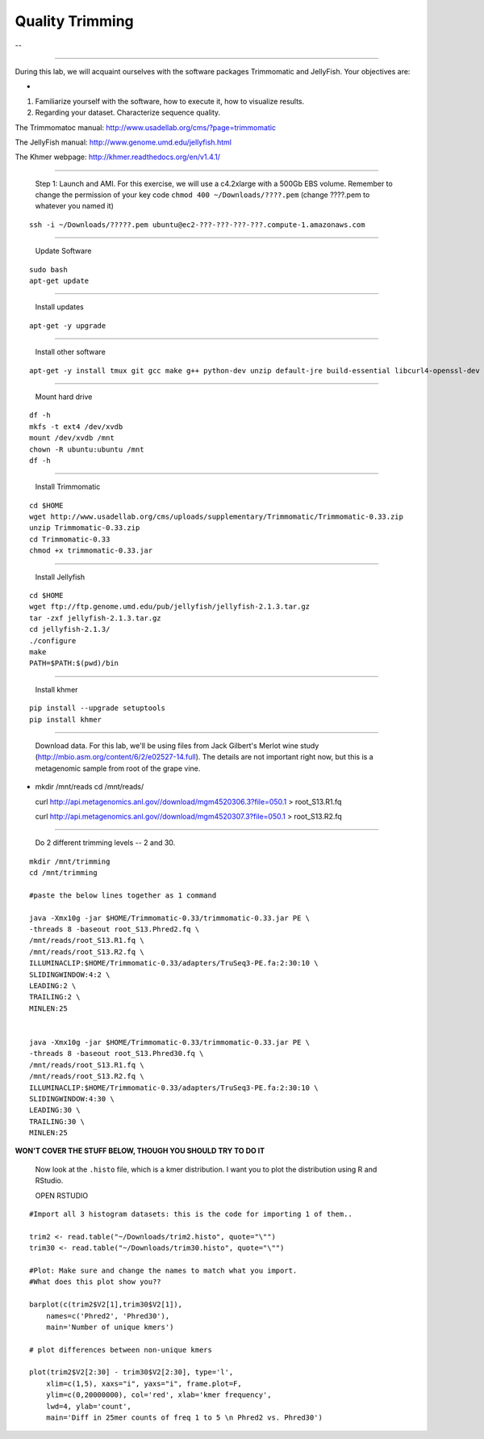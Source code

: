 ================================================ 
Quality Trimming
================================================

--

--------------

During this lab, we will acquaint ourselves with the software packages
Trimmomatic and JellyFish. Your objectives are:

-  

1. Familiarize yourself with the software, how to execute it, how to
   visualize results.

2. Regarding your dataset. Characterize sequence quality.

The Trimmomatoc manual: http://www.usadellab.org/cms/?page=trimmomatic

The JellyFish manual: http://www.genome.umd.edu/jellyfish.html

The Khmer webpage: http://khmer.readthedocs.org/en/v1.4.1/

--------------

    Step 1: Launch and AMI. For this exercise, we will use a c4.2xlarge
    with a 500Gb EBS volume. Remember to change the permission of your
    key code ``chmod 400 ~/Downloads/????.pem`` (change ????.pem to
    whatever you named it)

::

    ssh -i ~/Downloads/?????.pem ubuntu@ec2-???-???-???-???.compute-1.amazonaws.com

--------------

    Update Software

::

    sudo bash
    apt-get update

--------------

    Install updates

::

    apt-get -y upgrade

--------------

    Install other software

::

    apt-get -y install tmux git gcc make g++ python-dev unzip default-jre build-essential libcurl4-openssl-dev zlib1g-dev python-pip

--------------

    Mount hard drive

::

    df -h
    mkfs -t ext4 /dev/xvdb  
    mount /dev/xvdb /mnt  
    chown -R ubuntu:ubuntu /mnt  
    df -h

--------------

    Install Trimmomatic

::

    cd $HOME
    wget http://www.usadellab.org/cms/uploads/supplementary/Trimmomatic/Trimmomatic-0.33.zip
    unzip Trimmomatic-0.33.zip
    cd Trimmomatic-0.33
    chmod +x trimmomatic-0.33.jar

--------------

    Install Jellyfish

::

    cd $HOME
    wget ftp://ftp.genome.umd.edu/pub/jellyfish/jellyfish-2.1.3.tar.gz
    tar -zxf jellyfish-2.1.3.tar.gz
    cd jellyfish-2.1.3/
    ./configure
    make
    PATH=$PATH:$(pwd)/bin

--------------

    Install khmer

::

    pip install --upgrade setuptools
    pip install khmer

--------------

    Download data. For this lab, we'll be using files from Jack
    Gilbert's Merlot wine study
    (http://mbio.asm.org/content/6/2/e02527-14.full). The details are
    not important right now, but this is a metagenomic sample from root
    of the grape vine.

-  mkdir /mnt/reads cd /mnt/reads/

   curl
   http://api.metagenomics.anl.gov//download/mgm4520306.3?file=050.1 >
   root\_S13.R1.fq

   curl
   http://api.metagenomics.anl.gov//download/mgm4520307.3?file=050.1 >
   root\_S13.R2.fq

--------------

    Do 2 different trimming levels -- 2 and 30.

::

    mkdir /mnt/trimming
    cd /mnt/trimming

    #paste the below lines together as 1 command

    java -Xmx10g -jar $HOME/Trimmomatic-0.33/trimmomatic-0.33.jar PE \
    -threads 8 -baseout root_S13.Phred2.fq \
    /mnt/reads/root_S13.R1.fq \
    /mnt/reads/root_S13.R2.fq \
    ILLUMINACLIP:$HOME/Trimmomatic-0.33/adapters/TruSeq3-PE.fa:2:30:10 \
    SLIDINGWINDOW:4:2 \
    LEADING:2 \
    TRAILING:2 \
    MINLEN:25


    java -Xmx10g -jar $HOME/Trimmomatic-0.33/trimmomatic-0.33.jar PE \
    -threads 8 -baseout root_S13.Phred30.fq \
    /mnt/reads/root_S13.R1.fq \
    /mnt/reads/root_S13.R2.fq \
    ILLUMINACLIP:$HOME/Trimmomatic-0.33/adapters/TruSeq3-PE.fa:2:30:10 \
    SLIDINGWINDOW:4:30 \
    LEADING:30 \
    TRAILING:30 \
    MINLEN:25

**WON'T COVER THE STUFF BELOW, THOUGH YOU SHOULD TRY TO DO IT**

    Now look at the ``.histo`` file, which is a kmer distribution. I
    want you to plot the distribution using R and RStudio.

    OPEN RSTUDIO

::

    #Import all 3 histogram datasets: this is the code for importing 1 of them..

    trim2 <- read.table("~/Downloads/trim2.histo", quote="\"")
    trim30 <- read.table("~/Downloads/trim30.histo", quote="\"")

    #Plot: Make sure and change the names to match what you import.
    #What does this plot show you?? 

    barplot(c(trim2$V2[1],trim30$V2[1]),
        names=c('Phred2', 'Phred30'),
        main='Number of unique kmers')

    # plot differences between non-unique kmers

    plot(trim2$V2[2:30] - trim30$V2[2:30], type='l',
        xlim=c(1,5), xaxs="i", yaxs="i", frame.plot=F,
        ylim=c(0,20000000), col='red', xlab='kmer frequency',
        lwd=4, ylab='count',
        main='Diff in 25mer counts of freq 1 to 5 \n Phred2 vs. Phred30')

